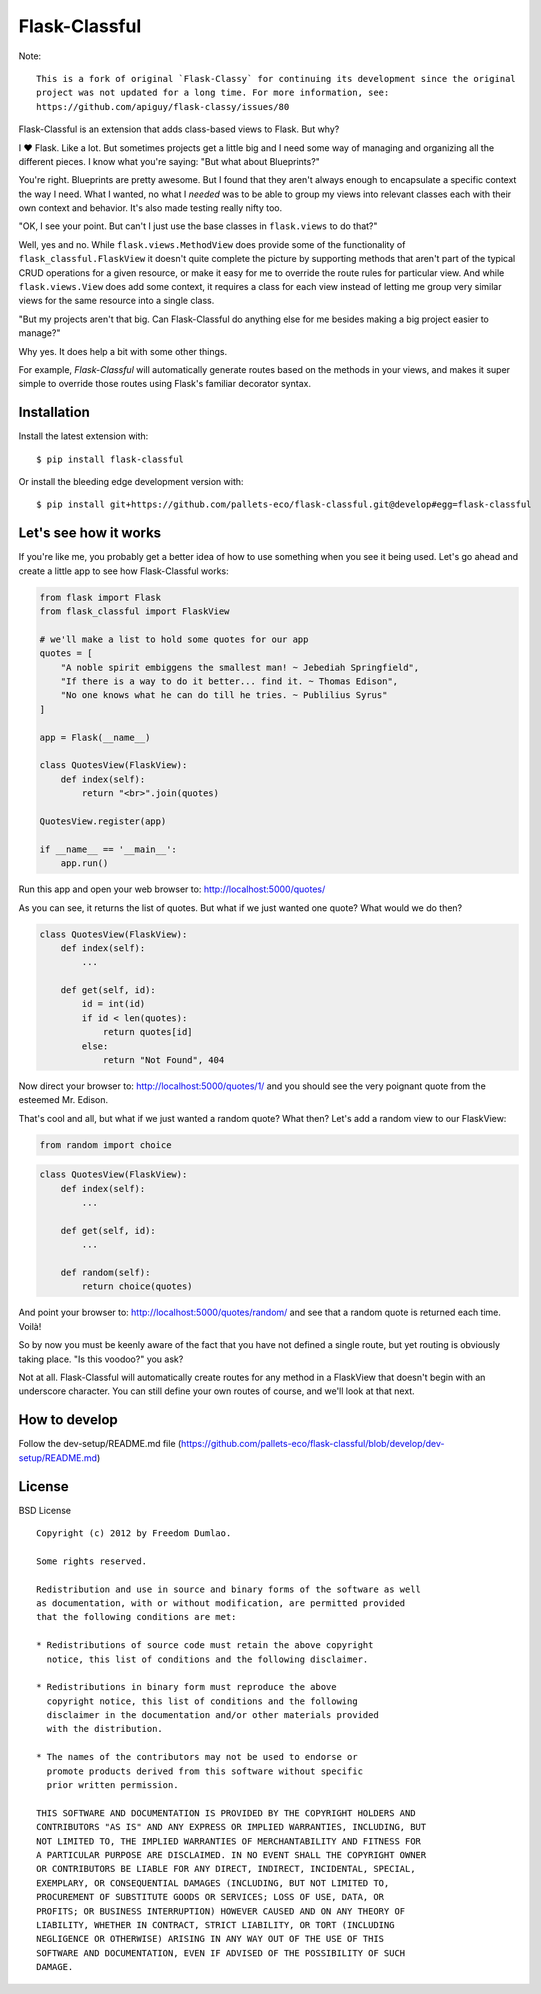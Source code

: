Flask-Classful
==============

Note::

    This is a fork of original `Flask-Classy` for continuing its development since the original
    project was not updated for a long time. For more information, see:
    https://github.com/apiguy/flask-classy/issues/80


Flask-Classful is an extension that adds class-based views to Flask.
But why?

I ❤ Flask. Like a lot. But sometimes projects get a little big
and I need some way of managing and organizing all the different
pieces. I know what you're saying: "But what about Blueprints?"

You're right. Blueprints are pretty awesome. But I found that they
aren't always enough to encapsulate a specific context the way I
need. What I wanted, no what I *needed* was to be able to group
my views into relevant classes each with their own context and
behavior. It's also made testing really nifty too.

"OK, I see your point. But can't I just use the base classes in
``flask.views`` to do that?"

Well, yes and no. While ``flask.views.MethodView`` does
provide some of the functionality of ``flask_classful.FlaskView``
it doesn't quite complete the picture by supporting methods that
aren't part of the typical CRUD operations for a given resource, or
make it easy for me to override the route rules for particular view.
And while ``flask.views.View`` does add some context, it requires
a class for each view instead of letting me group very similar
views for the same resource into a single class.

"But my projects aren't that big. Can Flask-Classful do
anything else for me besides making a big project easier to manage?"

Why yes. It does help a bit with some other things.

For example, `Flask-Classful` will automatically generate routes based on the methods
in your views, and makes it super simple to override those routes
using Flask's familiar decorator syntax.

.. _Flask-Classful: https://github.com/pallets-eco/flask-classful
.. _Flask: https://flask.palletsprojects.com/

Installation
------------

Install the latest extension with::

    $ pip install flask-classful

Or install the bleeding edge development version with::

    $ pip install git+https://github.com/pallets-eco/flask-classful.git@develop#egg=flask-classful


Let's see how it works
----------------------

If you're like me, you probably get a better idea of how to use something
when you see it being used. Let's go ahead and create a little app to
see how Flask-Classful works:

..  code-block:: python

    from flask import Flask
    from flask_classful import FlaskView

    # we'll make a list to hold some quotes for our app
    quotes = [
        "A noble spirit embiggens the smallest man! ~ Jebediah Springfield",
        "If there is a way to do it better... find it. ~ Thomas Edison",
        "No one knows what he can do till he tries. ~ Publilius Syrus"
    ]

    app = Flask(__name__)

    class QuotesView(FlaskView):
        def index(self):
            return "<br>".join(quotes)

    QuotesView.register(app)

    if __name__ == '__main__':
        app.run()

Run this app and open your web browser to: http://localhost:5000/quotes/

As you can see, it returns the list of quotes. But what if we just wanted
one quote? What would we do then?

..  code-block:: python

    class QuotesView(FlaskView):
        def index(self):
            ...

        def get(self, id):
            id = int(id)
            if id < len(quotes):
                return quotes[id]
            else:
                return "Not Found", 404

Now direct your browser to: http://localhost:5000/quotes/1/ and you should
see the very poignant quote from the esteemed Mr. Edison.

That's cool and all, but what if we just wanted a random quote? What then?
Let's add a random view to our FlaskView:

..  code-block:: python

    from random import choice

..  code-block:: python

    class QuotesView(FlaskView):
        def index(self):
            ...

        def get(self, id):
            ...

        def random(self):
            return choice(quotes)

And point your browser to: http://localhost:5000/quotes/random/ and see
that a random quote is returned each time. Voilà!

So by now you must be keenly aware of the fact that you have not defined a
single route, but yet routing is obviously taking place. "Is this voodoo?"
you ask?

Not at all. Flask-Classful will automatically create routes for any method
in a FlaskView that doesn't begin with an underscore character.
You can still define your own routes of course, and we'll look at that next.


How to develop
--------------

Follow the dev-setup/README.md file (https://github.com/pallets-eco/flask-classful/blob/develop/dev-setup/README.md)


License
-------

BSD License
::

    Copyright (c) 2012 by Freedom Dumlao.

    Some rights reserved.

    Redistribution and use in source and binary forms of the software as well
    as documentation, with or without modification, are permitted provided
    that the following conditions are met:

    * Redistributions of source code must retain the above copyright
      notice, this list of conditions and the following disclaimer.

    * Redistributions in binary form must reproduce the above
      copyright notice, this list of conditions and the following
      disclaimer in the documentation and/or other materials provided
      with the distribution.

    * The names of the contributors may not be used to endorse or
      promote products derived from this software without specific
      prior written permission.

    THIS SOFTWARE AND DOCUMENTATION IS PROVIDED BY THE COPYRIGHT HOLDERS AND
    CONTRIBUTORS "AS IS" AND ANY EXPRESS OR IMPLIED WARRANTIES, INCLUDING, BUT
    NOT LIMITED TO, THE IMPLIED WARRANTIES OF MERCHANTABILITY AND FITNESS FOR
    A PARTICULAR PURPOSE ARE DISCLAIMED. IN NO EVENT SHALL THE COPYRIGHT OWNER
    OR CONTRIBUTORS BE LIABLE FOR ANY DIRECT, INDIRECT, INCIDENTAL, SPECIAL,
    EXEMPLARY, OR CONSEQUENTIAL DAMAGES (INCLUDING, BUT NOT LIMITED TO,
    PROCUREMENT OF SUBSTITUTE GOODS OR SERVICES; LOSS OF USE, DATA, OR
    PROFITS; OR BUSINESS INTERRUPTION) HOWEVER CAUSED AND ON ANY THEORY OF
    LIABILITY, WHETHER IN CONTRACT, STRICT LIABILITY, OR TORT (INCLUDING
    NEGLIGENCE OR OTHERWISE) ARISING IN ANY WAY OUT OF THE USE OF THIS
    SOFTWARE AND DOCUMENTATION, EVEN IF ADVISED OF THE POSSIBILITY OF SUCH
    DAMAGE.
